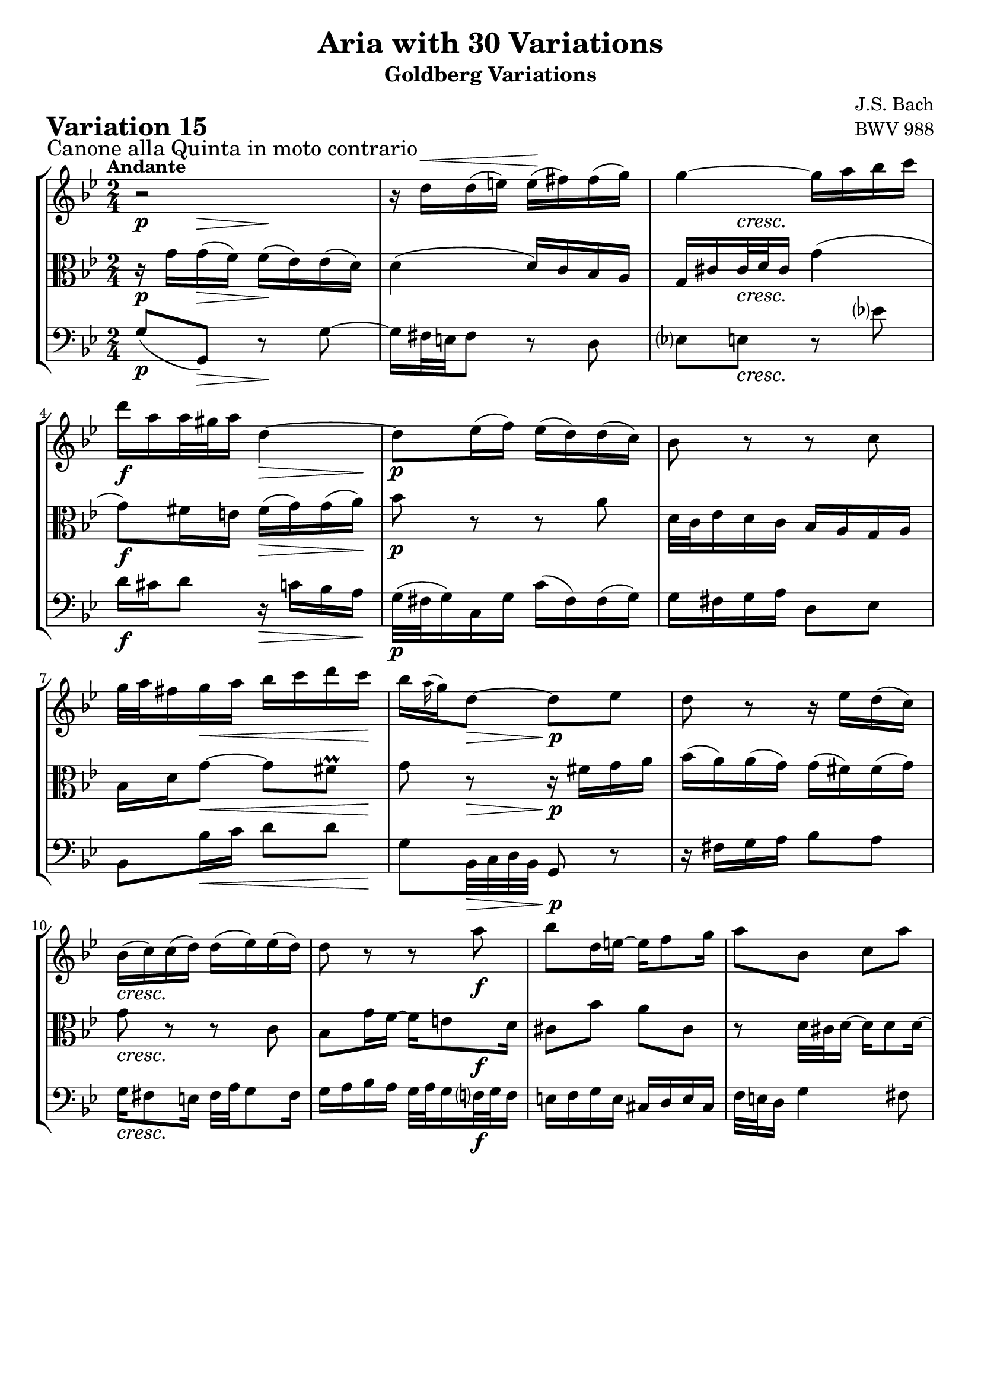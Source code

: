 \version "2.24.2"

#(set-default-paper-size "a4")

\paper {
    ragged-bottom = ##t
    print-page-number = ##f
    print-all-headers = ##t
    tagline = ##f
    indent = #0
    page-breaking = #ly:optimal-breaking
}

\pointAndClickOff

violin = \relative d'' {
    \set Score.alternativeNumberingStyle = #'numbers
    \accidentalStyle modern-voice-cautionary
    \override Rest.staff-position = #0
    \dotsNeutral \dynamicNeutral \phrasingSlurNeutral \slurNeutral \stemNeutral \textSpannerNeutral \tieNeutral \tupletNeutral
    \set Staff.midiInstrument = "violin"

    \repeat volta 2 {
        r2 | % 1
        r16 d16 ^\< [ d ( e ) ] e \! ( [ fis ) fis ( g ) ] \noBreak | % 2
        g4 ~ g16 [ a bes c ] | % 3
        d16 [ a a32 gis a16 ] d,4 ~ | % 4
        d8 [ es16 ( f ) ] es ( [ d ) d ( c ) ] | % 5
        bes8 r8 r8 c8 | % 6
        g'32 [ a fis16 g a ] bes [ c d c ] | % 7
        bes16 [ \grace a16( g16) d8 ~ ] d8 [ es ] | % 8
        d8 r8 r16 es16 [ d ( c ) ] | % 9
        bes16 ( [ c ) c ( d ) ] d ( [ es ) es ( d ) ] | % 10
        d8 r8 r8 a'8 | % 11
        bes8 [ d,16 e ~ ] e [ f8 g16 ] | % 12
        a8 [ bes, ] c [ a' ] | % 13
        r8 g32 [ a g16 ~ ] g [ g8 g16 ~ ] | % 14
        g16 [ f32 g32 a16 bes ] a [ f cis8 ] | % 15
        r8 g'8 ~ g16 [ fis32 e fis8 ] | % 16
    }

    \repeat volta 2 {
        r2 | % 17
        r8 es8 [ d c ] | % 18
        g'16 [ g,8 as16 ~ ] as [ bes8 c16 ] | % 19
        bes8 [ f' ] g [ d ] | % 20
        es16 [ d c8 ] r16 bes8 [ c16 ] | % 21
        d16 [ bes f d ] es [ f g as ] | % 22
        bes2 ~ | % 23
        bes16 [ c32 d es d c16 ] d [ es32 f es f g16 ] | % 24
        f8 r8 r4 | % 25
        r16 c16 [ c ( d ) ] es [ e g, e' ] | % 26
        fis4 ~ fis16 [ g a bes ] | % 27
        c16 [ bes a g ] fis [ g fis8 ~ ] | % 28
        fis16 [ a g8 ] r8 c,8 | % 29
        g8. [ a16 ] bes [ c d e ] | % 30
        fis16 [ g a fis ] g [ fis e32 d c'16 ~ ] | % 31
        c16 [ fis, g a ] bes [ c d8 ] | % 32
    }
}

viola = \relative g' {
    \set Score.alternativeNumberingStyle = #'numbers
    \accidentalStyle modern-voice-cautionary
    \override Rest.staff-position = #0
    \dotsNeutral \dynamicNeutral \phrasingSlurNeutral \slurNeutral \stemNeutral \textSpannerNeutral \tieNeutral \tupletNeutral
    \set Staff.midiInstrument = "viola"

    \repeat volta 2 {
        r16 g16 [ g ( f ) ] f ( [ es ) es ( d ) ] | % 1
        d4 ( d16 ) [ c bes a ] | % 2
        g16 [ cis cis32 d cis16 ] g'4 ( | % 3
        g8 ) [ fis16 e ] fis [( g) g( a ]) | % 4
        bes8 r8 r8 a8 | % 5
        d,32 [ c es16 d c ] bes [ a g a ] | % 6
        bes16 [ d g8 ~ ] g [ fis \prall] | % 7
        g8 r8 r16 fis16 [ g a ] | % 8
        bes16 ( [ a ) a ( g ) ] g ( [ fis ) fis ( g ) ] | % 9
        g8 r8 r8 c,8 | % 10
        bes8 [ g'16 f ~
        ] f [ e8 d16 ] | % 11
        cis8 [ bes' ] a [ cis, ] | % 12
        r8 d32 [ cis d16 ~ ] d [ d8 d16 ] ~ | % 13
        d16 [ e32 d cis16 b ] cis [ e a8 ] | % 14
        r8 d, ~ d16 [ e32 f e d e16 ] | % 15
        d4 r | % 16
    }

    \repeat volta 2 {
        r8 fis8 [ g a ] | % 17
        d,16 [ d'8 c16 ~ ] c [ bes8 a16 ] | % 18
        bes8 [ es, ] d [ g ] | % 19
        f16 [ g as8 ] r16 bes8 [ as16 ] | % 20
        g16 [ bes es g ] f [ es d c ] | % 21
        bes2 ~ | % 22
        bes16 [ as32 g f g as16 ] g [ f32 es f es d16 ] | % 23
        es8 r8 r4 | % 24
        r16 as16 [ as ( g ) ] fis [ f d' f, ] | % 25
        es4 ~ es16 [ d c bes ] | % 26
        a16 [ bes c d ] es [ d es8 ~ ] | % 27
        es16 [ c d8 ] r8 a'8 | % 28
        d8. [ c16 ] bes [ a g f ] | % 29
        es16 [ d c es ] d [ e fis32 g a,16 ~ ] | % 30
        a16 [ es' d c ] bes [ a g fis ] | % 31
        g4 r4 | % 32
    }
}

cello = \relative g {
    \set Score.alternativeNumberingStyle = #'numbers
    \accidentalStyle modern-voice-cautionary
    \override Rest.staff-position = #0
    \dotsNeutral \dynamicNeutral \phrasingSlurNeutral \slurNeutral \stemNeutral \textSpannerNeutral \tieNeutral \tupletNeutral
    \set Staff.midiInstrument = "cello"

    \repeat volta 2 {
        g8( [ g,) ] r8 g' ~ | % 1
        g16 [ fis32 e fis8 ] r8 d8 | % 2
        es8 [ e ] r8 es'! | % 3
        d16 [ cis d8 ] r16 c16 [ bes a ] | % 4
        g32 ( [ fis g16 ) c, g' ] c ( [ fis, ) fis ( g ) ] | % 5
        g16 [ fis g a ] d,8 [ es ] | % 6
        bes8 [ bes'16 c ] d8 [ d ] | % 7
        g,8 [ bes,32 c d bes ] g8 r8 | % 8
        r16 fis'16 [ g a ] bes8 [ a ] | % 9
        g16 [ fis8 e16 ] fis32 [ a g8 fis16 ] | % 10
        g16 [ a bes a ] g32 [ a g16 f32 g f16 ] | % 11
        e16 [ f g e ] cis [ d e cis ] | % 12
        f32 [ e d16 ] g4 fis8 | % 13
        bes8 [ e, ] a [ cis, ] | % 14
        d8 [ f16 e ] f8 [ a ] | % 15
        d16 [ c32 bes a g a16 ] d,4 | % 16
    }

    \repeat volta 2 {
        d16 [ ( es' ) es \> ( d ) ] d [ ( c) \! c ( bes ) ] | % 17
        bes16 [ ( fis ) fis ( g ) ] g [ ( d ) d8 ~ ] | % 18
        d16 [ c32 bes c16 f, ] f' [ bes, es8 ~ ] | % 19
        es16 [ d32 c d c bes16 ] es [ g, as bes ] | % 20
        c,16 [ g' c bes ] as [ g as8 ~ ] | % 21
        as16 [ as' bes as ] g [ f es f ] | % 22
        g16 [ as bes8 ] bes,8. [ as'16 ] | % 23
        g16 ( [ f ) f ( es ) ] f ( [ g ) g ( as ) ] | % 24
        c,8( [ b) ] r16 a16 [ b g ] | % 25
        c8( [ c') ] r8 c,8 ~ | % 26
        c16 [ d' es bes ] a [ bes c g ] | % 27
        g8 [ ( fis16) g ] a [ bes32 c d es c16 ] | % 28
        bes32 [ d c16 bes32 c a16 ] g32 [ a f16 es32 f d16 ] | % 29
        c16 [ es32 d es16 fis, ] g8 r16 c16 | % 30
        d8 r16 es16 c8 [ d ] | % 31
        g16 [ d32 c bes c a16 ] g4 | % 32
    }
}

volume = \relative c {
    \sectionLabel "Canone alla Quinta in moto contrario"
    \tempo "Andante"
    \override DynamicTextSpanner.style = #'none
    {
        s8 \p s8 \> s8 \! s8
        s2
        s8 s4. \cresc
        s4 \f s8. \> s16 \!
        s2 \p
        s2
        s8 s8 \< s8. s16 \!
        s8 s8 \> s8. \p s16

        s2
        s2 \cresc
        s4 s8 s8 \f
        s2
        s2
        s2
        s4 s4 \dim
        s16 s4.. \mf
    }
    \break
    {
        s2 \p
        s2
        s8 s8 \< s8. s16 \!
        s4 s16 s8. \>
        s2 \mf
        s2
        s2
        s4 s16 s8. \<

        s8 \> s16 s16 s4 \p
        s2
        s8 s8 \cresc s4
        s2
        s2 \dim
        s4 \mf s4 \cresc
        s4 s4 \f
        s8 s4 \dim s8 \!
    }
}

\book {
    \score {
        \header {
            title = "Aria with 30 Variations"
            subtitle = "Goldberg Variations"
            piece = \markup { \fontsize #3 \bold "Variation 15" }
            composer = "J.S. Bach"
            opus = "BWV 988"
        }
        \context StaffGroup <<
            \context Staff = "upper" { \clef "treble" \key bes \major \time 2/4 << \violin \\ \volume >> }
            \context Staff = "middle" { \clef C \key bes \major \time 2/4 << \viola \\ \volume >> }
            \context Staff = "lower" { \clef "bass" \key bes \major \time 2/4 << \cello \\ \volume >> }
        >>
        \layout { }
        \midi { \tempo 8 = 66 }
    }
}
\book {
    \score {
        \header {
            title = "Aria with 30 Variations"
            subtitle = "Goldberg Variations"
            piece = \markup { \fontsize #3 \bold "Variation 15" }
            composer = "J.S. Bach"
            opus = "BWV 988"
        }
        \context Staff = "upper" { \clef "treble" \key bes \major \time 2/4 << \violin \\ \volume >> }
        \layout { }
    }
    \pageBreak
    \score {
        \header {
            title = "Aria with 30 Variations"
            subtitle = "Goldberg Variations"
            piece = \markup { \fontsize #3 \bold "Variation 15" }
            composer = "J.S. Bach"
            opus = "BWV 988"
        }
        \context Staff = "middle" { \clef C \key bes \major \time 2/4 << \viola \\ \volume >> }
        \layout { }
    }
    \pageBreak
    \score {
        \header {
            title = "Aria with 30 Variations"
            subtitle = "Goldberg Variations"
            piece = \markup { \fontsize #3 \bold "Variation 15" }
            composer = "J.S. Bach"
            opus = "BWV 988"
        }
        \context Staff = "lower" { \clef "bass" \key bes \major \time 2/4 << \cello \\ \volume >> }
        \layout { }
    }
}
